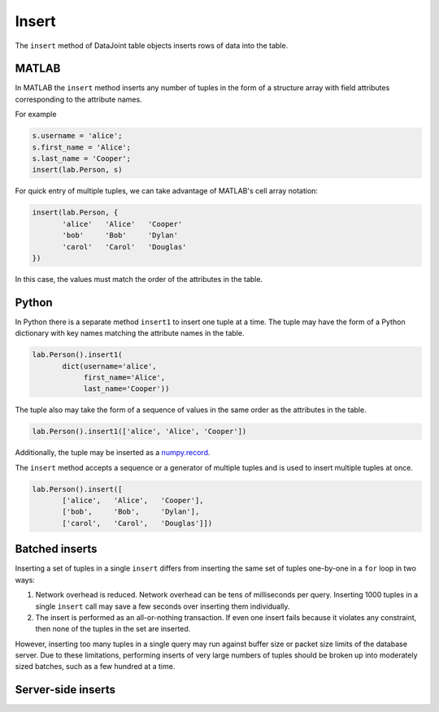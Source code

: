 .. progress: 8.0 10% Dimitri

Insert
======

The ``insert`` method of DataJoint table objects inserts rows of data into the table.

|matlab| MATLAB
---------------

In MATLAB the ``insert`` method inserts any number of tuples in the form of a structure array with field attributes corresponding to the attribute names.

For example

.. code-block:: matlab

    s.username = 'alice';
    s.first_name = 'Alice';
    s.last_name = 'Cooper';
    insert(lab.Person, s)

For quick entry of multiple tuples, we can take advantage of MATLAB's cell array notation:

.. code-block:: matlab

    insert(lab.Person, {
           'alice'   'Alice'   'Cooper'
           'bob'     'Bob'     'Dylan'
           'carol'   'Carol'   'Douglas'
    })

In this case, the values must match the order of the attributes in the table.

|python| Python
---------------

In Python there is a separate method ``insert1`` to insert one tuple at a time.
The tuple may have the form of a Python dictionary with key names matching the attribute names in the table.

.. code-block:: python

    lab.Person().insert1(
           dict(username='alice',
                first_name='Alice',
                last_name='Cooper'))

The tuple also may take the form of a sequence of values in the same order as the attributes in the table.

.. code-block:: python

    lab.Person().insert1(['alice', 'Alice', 'Cooper'])

Additionally, the tuple may be inserted as a `numpy.record <https://docs.scipy.org/doc/numpy/reference/generated/numpy.record.html#numpy.record>`_.

The ``insert`` method accepts a sequence or a generator of multiple tuples and is used to insert multiple tuples at once.

.. code-block:: python

    lab.Person().insert([
           ['alice',   'Alice',   'Cooper'],
           ['bob',     'Bob',     'Dylan'],
           ['carol',   'Carol',   'Douglas']])


Batched inserts
---------------
Inserting a set of tuples in a single ``insert`` differs from inserting the same set of tuples one-by-one in a ``for`` loop in two ways:

1. Network overhead is reduced.
   Network overhead can be tens of milliseconds per query.
   Inserting 1000 tuples in a single ``insert`` call may save a few seconds over inserting them individually.
2. The insert is performed as an all-or-nothing transaction.
   If even one insert fails because it violates any constraint, then none of the tuples in the set are inserted.

However, inserting too many tuples in a single query may run against buffer size or packet size limits of the database server.
Due to these limitations, performing inserts of very large numbers of tuples should be broken up into moderately sized batches, such as a few hundred at a time.

.. |python| image:: ../_static/img/python-tiny.png
.. |matlab| image:: ../_static/img/matlab-tiny.png

Server-side inserts
-------------------
